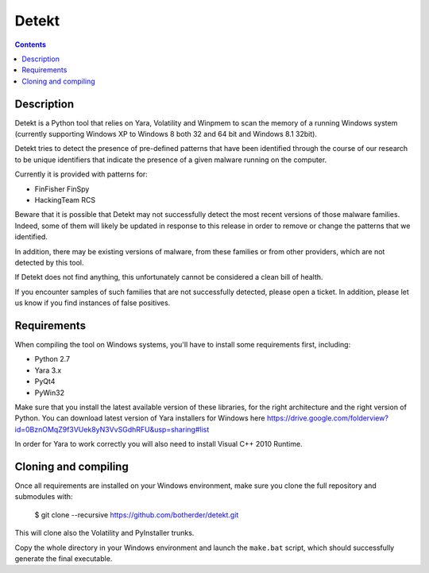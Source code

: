 ﻿
.. index::
   pair: Security ; Detekt
   ! Detekt


.. _detekt:

==========================
Detekt
==========================

.. seealso::

   - https://github.com/botherder/detekt

.. contents::
   :depth: 3

Description
============

Detekt is a Python tool that relies on Yara, Volatility and Winpmem to scan the 
memory of a running Windows system (currently supporting Windows XP to 
Windows 8 both 32 and 64 bit and Windows 8.1 32bit).

Detekt tries to detect the presence of pre-defined patterns that have been 
identified through the course of our research to be unique identifiers that 
indicate the presence of a given malware running on the computer. 

Currently it is provided with patterns for:

- FinFisher FinSpy
- HackingTeam RCS

Beware that it is possible that Detekt may not successfully detect the most 
recent versions of those malware families. 
Indeed, some of them will likely be updated in response to this release in 
order to remove or change the patterns that we identified. 

In addition, there may be existing versions of malware, from these families or 
from other providers, which are not detected by this tool. 

If Detekt does not find anything, this unfortunately cannot be considered a 
clean bill of health.

If you encounter samples of such families that are not successfully detected, 
please open a ticket. In addition, please let us know if you find instances of 
false positives.

Requirements
=============

When compiling the tool on Windows systems, you'll have to install some requirements first, including:

- Python 2.7
- Yara 3.x
- PyQt4
- PyWin32

Make sure that you install the latest available version of these libraries, for 
the right architecture and the right version of Python.
You can download latest version of Yara installers for Windows here 
https://drive.google.com/folderview?id=0BznOMqZ9f3VUek8yN3VvSGdhRFU&usp=sharing#list

In order for Yara to work correctly you will also need to install Visual C++ 2010 Runtime.

Cloning and compiling
======================

Once all requirements are installed on your Windows environment, make sure you 
clone the full repository and submodules with:

    $ git clone --recursive https://github.com/botherder/detekt.git

This will clone also the Volatility and PyInstaller trunks. 

Copy the whole directory in your Windows environment and launch the ``make.bat`` 
script, which should successfully generate the final executable.








